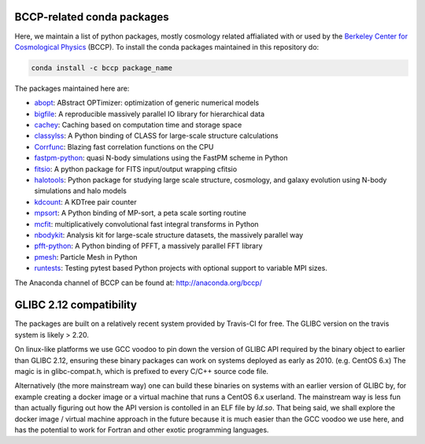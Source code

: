 
.. image:: https://travis-ci.org/bccp/conda-channel-bccp.svg?branch=master
    :alt: Build Status
    :target: https://travis-ci.org/bccp/conda-channel-bccp
    
BCCP-related conda packages
============================

Here, we maintain a list of python packages, mostly cosmology related affialiated with or used by the `Berkeley
Center for Cosmological Physics`_ (BCCP). To install the conda packages maintained 
in this repository do:

.. code:: sh

    conda install -c bccp package_name
    
    
The packages maintained here are: 

* `abopt`_: ABstract OPTimizer: optimization of generic numerical models
* `bigfile`_: A reproducible massively parallel IO library for hierarchical data |bigfile_doi|
* `cachey`_: Caching based on computation time and storage space
* `classylss`_: A Python binding of CLASS for large-scale structure calculations |classylss_doi|
* `Corrfunc`_: Blazing fast correlation functions on the CPU |Corrfunc_doi|
* `fastpm-python`_: quasi N-body simulations using the FastPM scheme in Python
* `fitsio`_: A python package for FITS input/output wrapping cfitsio
* `halotools`_: Python package for studying large scale structure, cosmology, and galaxy evolution using N-body simulations and halo models |halotools_doi|
* `kdcount`_: A KDTree pair counter |kdcount_doi|
* `mpsort`_: A Python binding of MP-sort, a peta scale sorting routine
* `mcfit`_: multiplicatively convolutional fast integral transforms in Python
* `nbodykit`_: Analysis kit for large-scale structure datasets, the massively parallel way |nbodykit_doi|
* `pfft-python`_: A Python binding of PFFT, a massively parallel FFT library
* `pmesh`_: Particle Mesh in Python |pmesh_doi|
* `runtests`_: Testing pytest based Python projects with optional support to variable MPI sizes.

.. _`Berkeley Center for Cosmological Physics` : http://bccp.berkeley.edu
.. _`bigfile` : https://github.com/rainwoodman/bigfile
.. _`classylss` : https://github.com/nickhand/classylss
.. _`kdcount` : https://github.com/rainwoodman/kdcount
.. _`mpi4py_test` : https://github.com/rainwoodman/mpi4py_test
.. _`mpsort` : https://github.com/rainwoodman/MP-sort
.. _`nbodykit`: https://github.com/bccp/nbodykit
.. _`pfft-python` : https://github.com/rainwoodman/pfft-python
.. _`pmesh`: https://github.com/rainwoodman/pmesh
.. _`runtests`: https://github.com/rainwoodman/runtests
.. _`abopt`: https://github.com/bccp/abopt
.. _`cachey`: https://github.com/dask/cachey
.. _`Corrfunc`: https://github.com/manodeep/Corrfunc
.. _`fastpm-python`: https://github.com/rainwoodman/fastpm-python
.. _`fitsio`: https://github.com/esheldon/fitsio
.. _`halotools`: https://github.com/astropy/halotools
.. _`mcfit`: https://github.com/eelregit/mcfit

.. |bigfile_doi| image:: https://zenodo.org/badge/21016779.svg
   :target: https://zenodo.org/badge/latestdoi/21016779

.. |classylss_doi| image:: https://zenodo.org/badge/61589760.svg
   :target: https://zenodo.org/badge/latestdoi/61589760

.. |Corrfunc_doi| image:: https://zenodo.org/badge/DOI/10.5281/zenodo.594351.svg
   :target: https://doi.org/10.5281/zenodo.594351

.. |halotools_doi| image:: https://zenodo.org/badge/DOI/10.5281/zenodo.835895.svg
   :target: https://doi.org/10.5281/zenodo.835894

.. |kdcount_doi| image:: https://zenodo.org/badge/34348490.svg
   :target: https://zenodo.org/badge/latestdoi/34348490

.. |nbodykit_doi| image:: https://zenodo.org/badge/34348490.svg
   :target: https://zenodo.org/badge/latestdoi/34348490

.. |pmesh_doi| image:: https://zenodo.org/badge/28099917.svg
   :target: https://zenodo.org/badge/latestdoi/28099917

The Anaconda channel of BCCP can be found at: http://anaconda.org/bccp/

GLIBC 2.12 compatibility
========================

The packages are built on a relatively recent system provided by Travis-CI for free. The GLIBC version
on the travis system is likely > 2.20. 

On linux-like platforms we use GCC voodoo to pin down the version of GLIBC API required by
the binary object to earlier than GLIBC 2.12, ensuring these binary packages can work on systems deployed
as early as 2010. (e.g. CentOS 6.x) The magic is in glibc-compat.h, which is prefixed to every C/C++ source
code file. 

Alternatively (the more mainstream way) one can build these binaries on systems with an earlier version of GLIBC by,
for example creating a docker image or a virtual machine that runs a CentOS 6.x userland.
The mainstream way is less fun than actually figuring out how the API version is contolled in an ELF file by `ld.so`.
That being said,
we shall explore the docker image / virtual machine approach in the future because it is much easier than
the GCC voodoo we use here, and has the potential to work for Fortran and other exotic programming languages.

